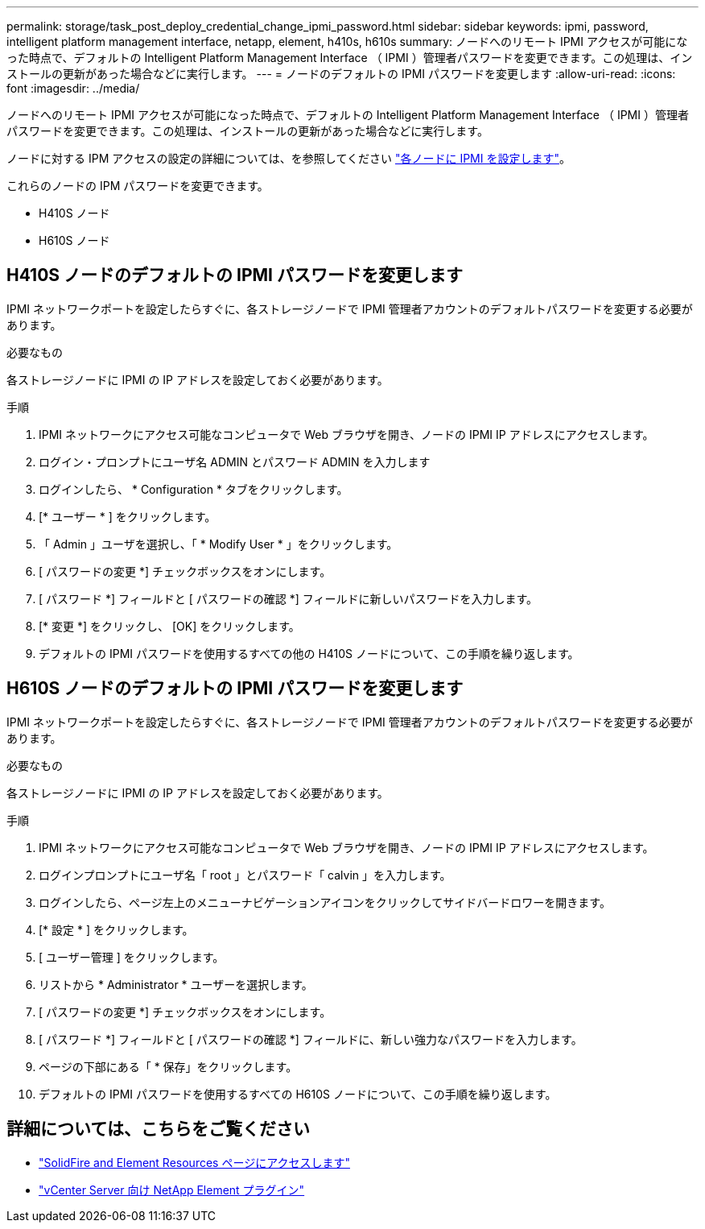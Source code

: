 ---
permalink: storage/task_post_deploy_credential_change_ipmi_password.html 
sidebar: sidebar 
keywords: ipmi, password, intelligent platform management interface, netapp, element, h410s, h610s 
summary: ノードへのリモート IPMI アクセスが可能になった時点で、デフォルトの Intelligent Platform Management Interface （ IPMI ）管理者パスワードを変更できます。この処理は、インストールの更新があった場合などに実行します。 
---
= ノードのデフォルトの IPMI パスワードを変更します
:allow-uri-read: 
:icons: font
:imagesdir: ../media/


[role="lead"]
ノードへのリモート IPMI アクセスが可能になった時点で、デフォルトの Intelligent Platform Management Interface （ IPMI ）管理者パスワードを変更できます。この処理は、インストールの更新があった場合などに実行します。

ノードに対する IPM アクセスの設定の詳細については、を参照してください link:https://docs.netapp.com/us-en/hci/docs/hci_prereqs_final_prep.html["各ノードに IPMI を設定します"^]。

これらのノードの IPM パスワードを変更できます。

* H410S ノード
* H610S ノード




== H410S ノードのデフォルトの IPMI パスワードを変更します

IPMI ネットワークポートを設定したらすぐに、各ストレージノードで IPMI 管理者アカウントのデフォルトパスワードを変更する必要があります。

.必要なもの
各ストレージノードに IPMI の IP アドレスを設定しておく必要があります。

.手順
. IPMI ネットワークにアクセス可能なコンピュータで Web ブラウザを開き、ノードの IPMI IP アドレスにアクセスします。
. ログイン・プロンプトにユーザ名 ADMIN とパスワード ADMIN を入力します
. ログインしたら、 * Configuration * タブをクリックします。
. [* ユーザー * ] をクリックします。
. 「 Admin 」ユーザを選択し、「 * Modify User * 」をクリックします。
. [ パスワードの変更 *] チェックボックスをオンにします。
. [ パスワード *] フィールドと [ パスワードの確認 *] フィールドに新しいパスワードを入力します。
. [* 変更 *] をクリックし、 [OK] をクリックします。
. デフォルトの IPMI パスワードを使用するすべての他の H410S ノードについて、この手順を繰り返します。




== H610S ノードのデフォルトの IPMI パスワードを変更します

IPMI ネットワークポートを設定したらすぐに、各ストレージノードで IPMI 管理者アカウントのデフォルトパスワードを変更する必要があります。

.必要なもの
各ストレージノードに IPMI の IP アドレスを設定しておく必要があります。

.手順
. IPMI ネットワークにアクセス可能なコンピュータで Web ブラウザを開き、ノードの IPMI IP アドレスにアクセスします。
. ログインプロンプトにユーザ名「 root 」とパスワード「 calvin 」を入力します。
. ログインしたら、ページ左上のメニューナビゲーションアイコンをクリックしてサイドバードロワーを開きます。
. [* 設定 * ] をクリックします。
. [ ユーザー管理 ] をクリックします。
. リストから * Administrator * ユーザーを選択します。
. [ パスワードの変更 *] チェックボックスをオンにします。
. [ パスワード *] フィールドと [ パスワードの確認 *] フィールドに、新しい強力なパスワードを入力します。
. ページの下部にある「 * 保存」をクリックします。
. デフォルトの IPMI パスワードを使用するすべての H610S ノードについて、この手順を繰り返します。




== 詳細については、こちらをご覧ください

* https://www.netapp.com/data-storage/solidfire/documentation["SolidFire and Element Resources ページにアクセスします"^]
* https://docs.netapp.com/us-en/vcp/index.html["vCenter Server 向け NetApp Element プラグイン"^]

